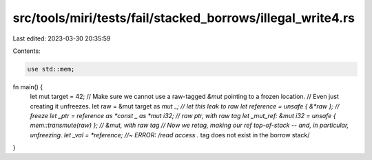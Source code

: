 src/tools/miri/tests/fail/stacked_borrows/illegal_write4.rs
===========================================================

Last edited: 2023-03-30 20:35:59

Contents:

.. code-block:: rs

    use std::mem;

fn main() {
    let mut target = 42;
    // Make sure we cannot use a raw-tagged `&mut` pointing to a frozen location.
    // Even just creating it unfreezes.
    let raw = &mut target as *mut _; // let this leak to raw
    let reference = unsafe { &*raw }; // freeze
    let _ptr = reference as *const _ as *mut i32; // raw ptr, with raw tag
    let _mut_ref: &mut i32 = unsafe { mem::transmute(raw) }; // &mut, with raw tag
    // Now we retag, making our ref top-of-stack -- and, in particular, unfreezing.
    let _val = *reference; //~ ERROR: /read access .* tag does not exist in the borrow stack/
}


